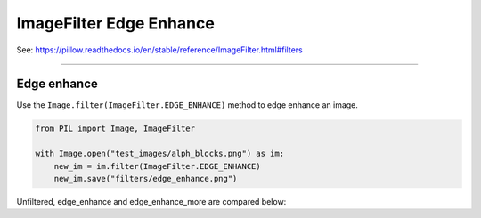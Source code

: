 ==========================
ImageFilter Edge Enhance
==========================

| See: https://pillow.readthedocs.io/en/stable/reference/ImageFilter.html#filters

----

Edge enhance
----------------------

| Use the ``Image.filter(ImageFilter.EDGE_ENHANCE)`` method to edge enhance an image.

.. code-block:: python

    from PIL import Image, ImageFilter

    with Image.open("test_images/alph_blocks.png") as im:
        new_im = im.filter(ImageFilter.EDGE_ENHANCE)
        new_im.save("filters/edge_enhance.png")

| Unfiltered, edge_enhance and edge_enhance_more are compared below:

.. image:: images/compare_edge_enhance_more.png
    :scale: 50%
    :align: center
